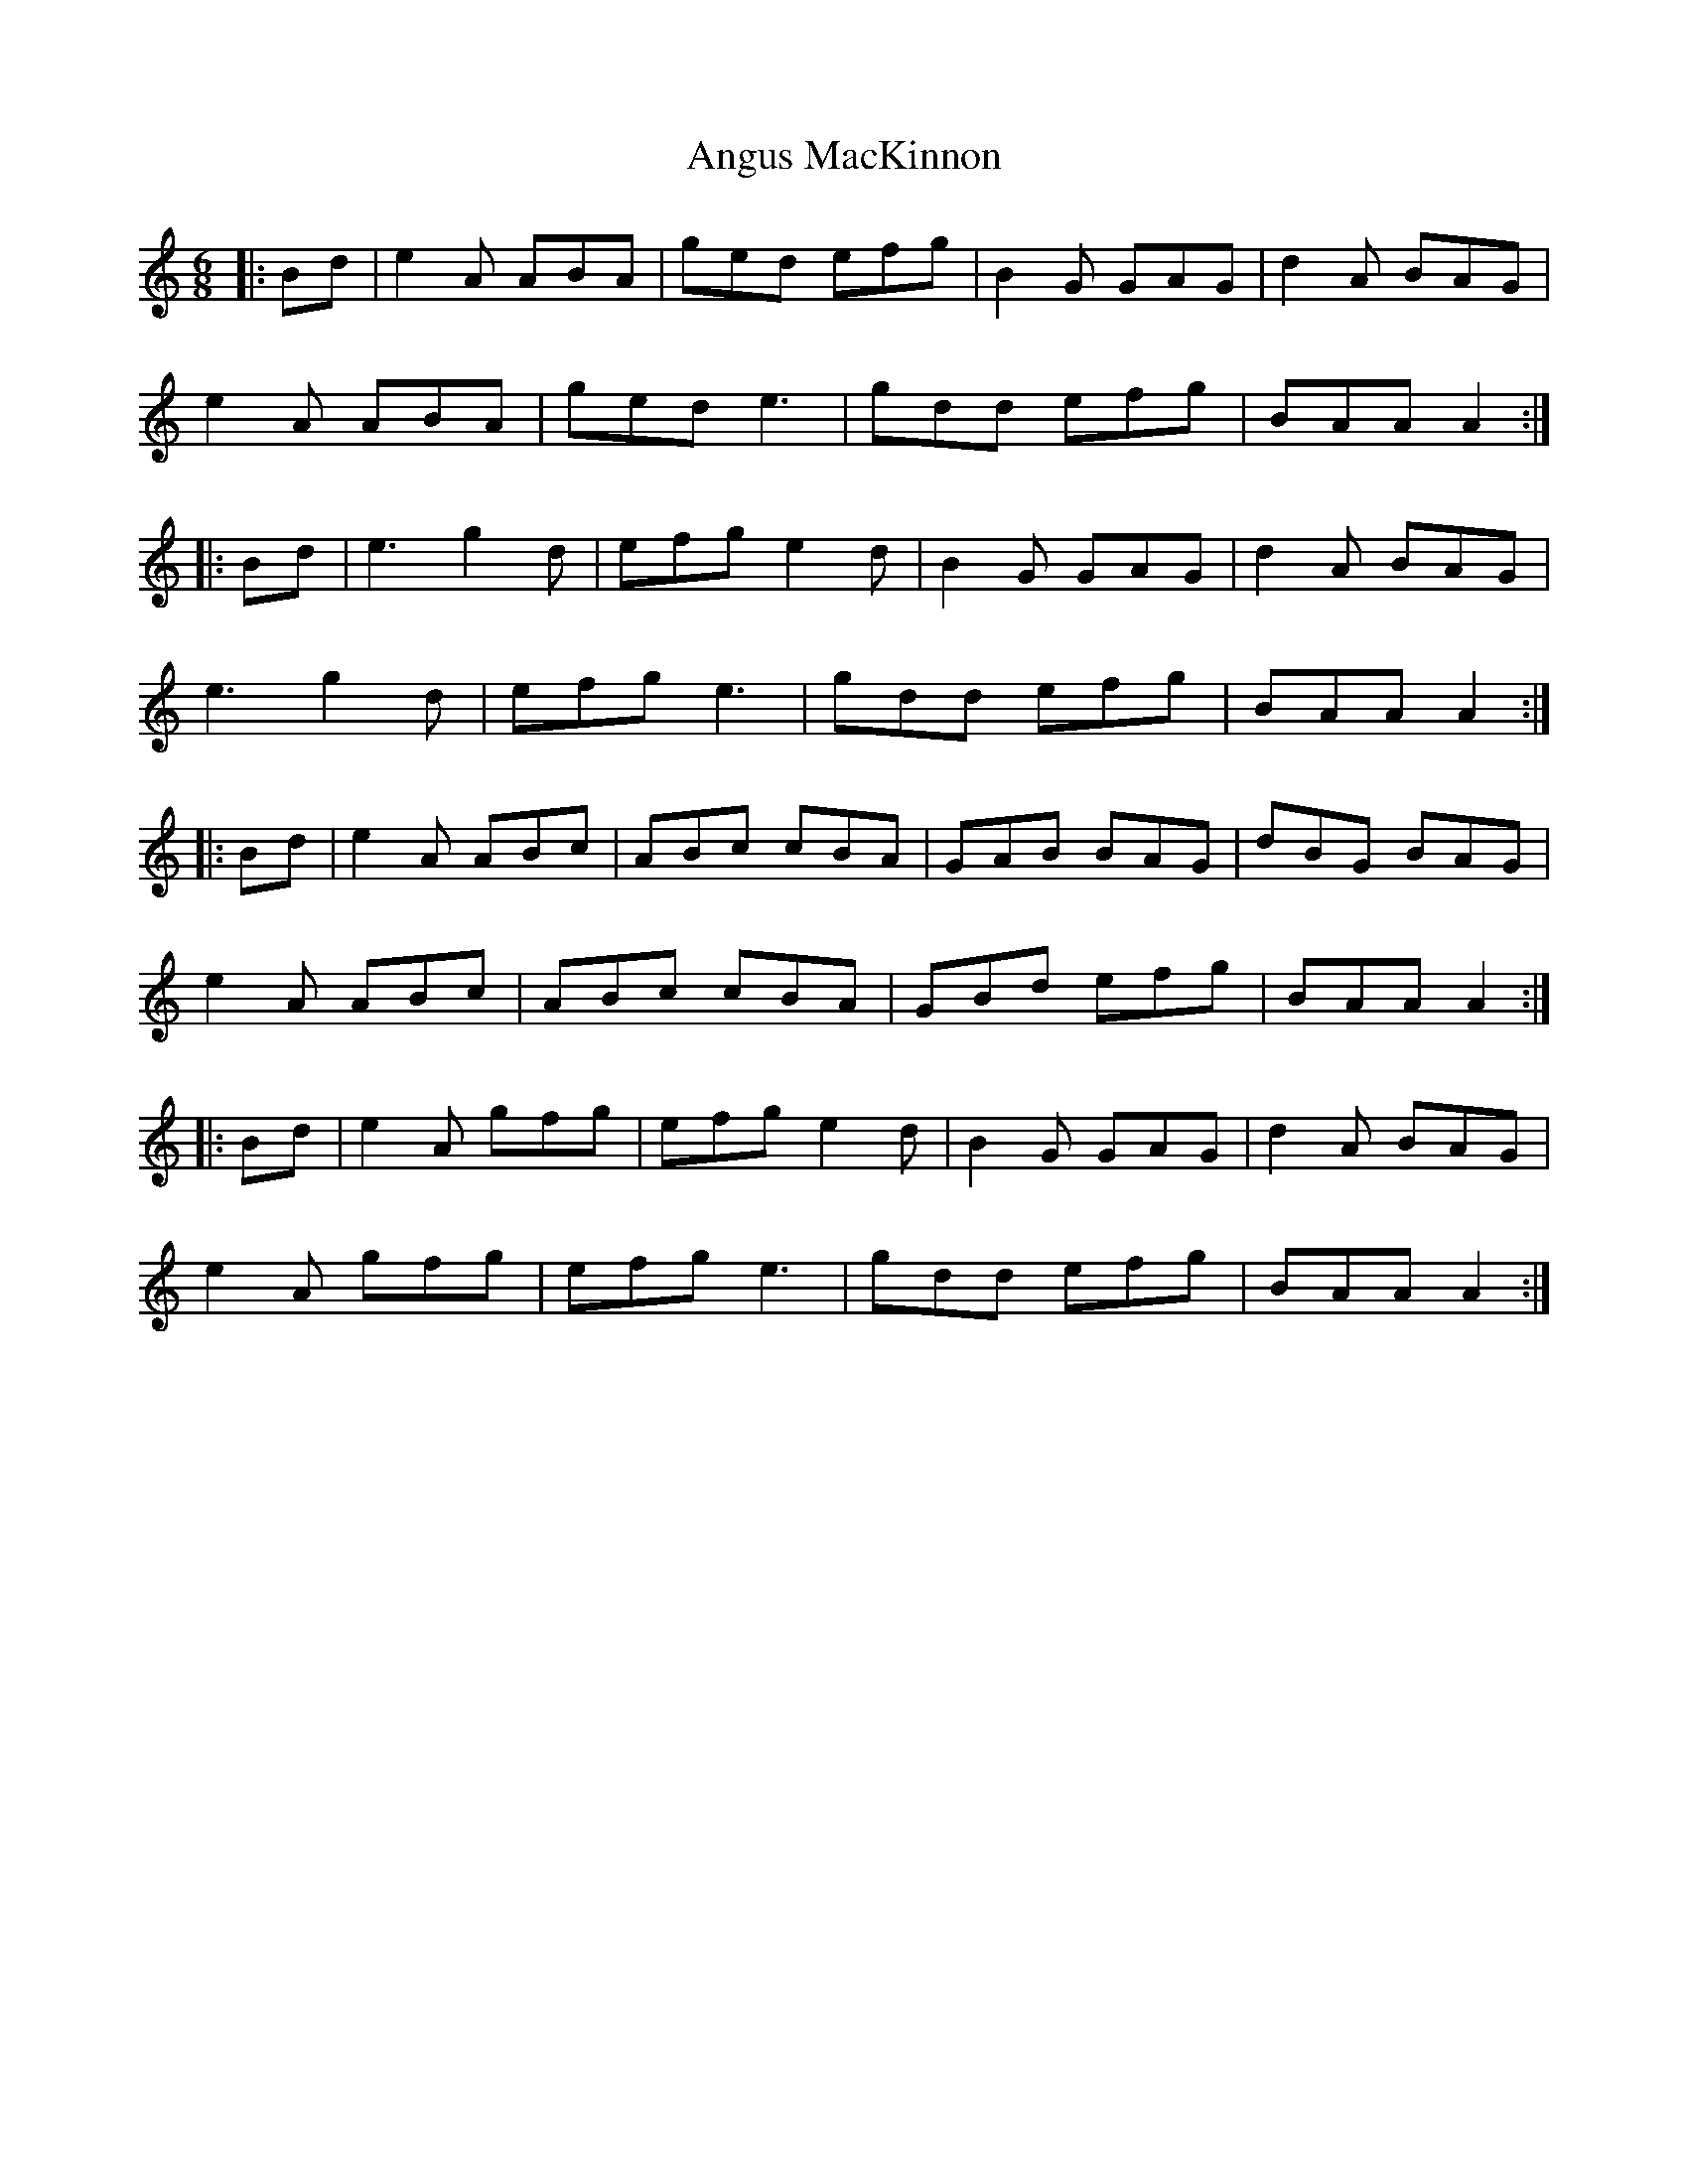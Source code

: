 X: 1582
T: Angus MacKinnon
R: jig
M: 6/8
K: Aminor
|:Bd|e2A ABA|ged efg|B2G GAG|d2A BAG|
e2A ABA|ged e3|gdd efg|BAA A2:|
|:Bd|e3 g2d|efg e2d|B2G GAG|d2A BAG|
e3 g2d|efg e3|gdd efg|BAA A2:|
|:Bd|e2A ABc|ABc cBA|GAB BAG|dBG BAG|
e2A ABc|ABc cBA|GBd efg|BAA A2:|
|:Bd|e2A gfg|efg e2d|B2G GAG|d2A BAG|
e2A gfg|efg e3|gdd efg|BAA A2:|

